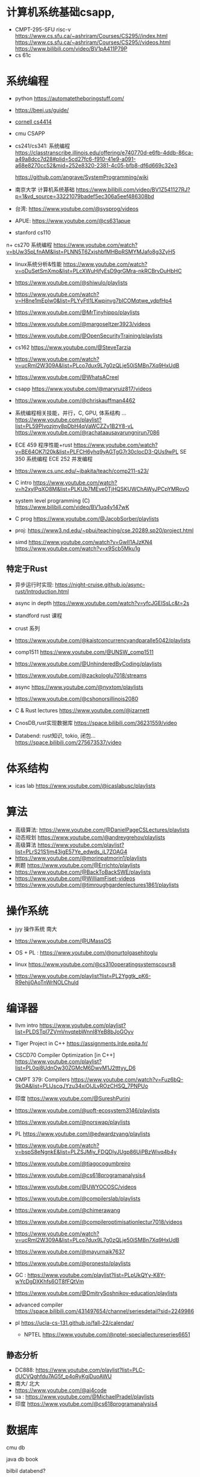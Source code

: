 #+startup: overview

* 计算机系统基础csapp,
+ CMPT-295-SFU risc-v
  https://www.cs.sfu.ca/~ashriram/Courses/CS295//index.html
  https://www.cs.sfu.ca/~ashriram/Courses/CS295//videos.html
  https://www.bilibili.com/video/BV1pA411P79P
+ cs 61c
  

* 系统编程
 
+ python https://automatetheboringstuff.com/
+ https://beej.us/guide/
+ [[https://www.cs.cornell.edu/courses/cs4414/2021fa][cornell cs4414]]
+ cmu CSAPP
+ cs241/cs341: 系统编程
  https://classtranscribe.illinois.edu/offering/e740770d-e6fb-4ddb-86ca-a49a8dcc7d28#plid=5cd27fc6-f910-41e9-a091-a68e8270cc52&mid=252e8320-2381-4c05-bfb8-df6d669c32e3

  https://github.com/angrave/SystemProgramming/wiki
  
+ 南京大学 计算机系统基础
  https://www.bilibili.com/video/BV1Z541127RJ?p=1&vd_source=33221079badef5ec306a5eef486308bd
+ 台湾: https://www.youtube.com/@sysprog/videos
+ APUE: https://www.youtube.com/@cs631apue
+ stanford cs110
n+ cs270 系统编程
  https://www.youtube.com/watch?v=bUw35pLfnAM&list=PLNN5T6ZxjshbfMHBpRSMYMJafo8g3ZyH5  
+ linux系统分析&性能
  https://www.youtube.com/watch?v=oDuSetSmXmo&list=PLcXWuHjfyEsD9grGMra-nkRCBrvDuHbHC
+ https://www.youtube.com/@shiwulo/playlists
+ https://www.youtube.com/watch?v=H8ne1mEplw0&list=PLYyFtI1LKwpinvg7bICOMqtwe_ydpfHp4
+ https://www.youtube.com/@MrTinyhippo/playlists
+ https://www.youtube.com/@margoseltzer3923/videos
+ https://www.youtube.com/@OpenSecurityTraining/playlists
+ cs162 https://www.youtube.com/@SteveTarzia

+ https://www.youtube.com/watch?v=ucRml2W309A&list=PLco7dux9L7g0zQLje50iSMBn7Xq9HxUdB

+ https://www.youtube.com/@WhatsACreel
+ csapp https://www.youtube.com/@maryruiz817/videos

+ https://www.youtube.com/@chriskauffman4462

+ 系统编程相关技能，并行，C, GPU, 体系结构 ...
  https://www.youtube.com/playlist?list=PL59PIvozjmy8pDbH4qVaWCZZv1B2Y8-vL  
  https://www.youtube.com/@rachataausavarungnirun7086
  
+ ECE 459 程序性能+rust
  https://www.youtube.com/watch?v=BE64OK7l20k&list=PLFCH6yhq9yAGTgG7r30clocD3-QUs9wPL
  SE 350 系统编程
  ECE 252 并发编程
+ https://www.cs.unc.edu/~jbakita/teach/comp211-s23/
+  C intro  https://www.youtube.com/watch?v=h2xylPqXO8M&list=PLKUb7MEve0TjHQSKUWChAWyJPCpYMRovO
  
+ system level programming (C)
  https://www.bilibili.com/video/BV1uq4y147wK

+ C prog  https://www.youtube.com/@JacobSorber/playlists  

+ proj:  https://www3.nd.edu/~pbui/teaching/cse.20289.sp20/project.html


+ simd
  https://www.youtube.com/watch?v=GwII1AJzKN4  
  https://www.youtube.com/watch?v=x9Scb5Mku1g  
** 特定于Rust
+ 异步运行时实现:
  https://night-cruise.github.io/async-rust/Introduction.html
+ async in depth https://www.youtube.com/watch?v=yfcJGEISsLc&t=2s
+ standford rust 课程
+ crust 系列
+ https://www.youtube.com/@kaistconcurrencyandparalle5042/playlists
+ comp1511 https://www.youtube.com/@UNSW_comp1511 
+ https://www.youtube.com/@UnhinderedByCoding/playlists
+ https://www.youtube.com/@zackologlu7018/streams 
+ async https://www.youtube.com/@nyxtom/playlists
+ https://www.youtube.com/@cshonorsillinois2080
+ C & Rust lectures  https://www.youtube.com/@jzarnett
  
+ CnosDB,rust实现数据库
  https://space.bilibili.com/36231559/video
  
+ Databend: rust知识, tokio, 闭包...
  https://space.bilibili.com/275673537/video
  


* 体系结构
+ icas lab https://www.youtube.com/@icaslabusc/playlists
  

* 算法
+ 高级算法: https://www.youtube.com/@DanielPageCSLectures/playlists
+ 动态规划 https://www.youtube.com/@andreygrehov/playlists
+ 高级算法 https://www.youtube.com/playlist?list=PLrS21S1jm43igE57Ye_edwds_iL7ZOAG4
+ https://www.youtube.com/@morinpatmorin1/playlists  
+ 刷题 https://www.youtube.com/@Errichto/playlists
+ https://www.youtube.com/@BackToBackSWE/playlists
+  https://www.youtube.com/@WilliamFiset-videos
+ https://www.youtube.com/@timroughgardenlectures1861/playlists

  
* 操作系统

+ jyy 操作系统 南大
  
+ https://www.youtube.com/@UMassOS
+ OS + PL : https://www.youtube.com/@onurtolgasehitoglu

+ linux  https://www.youtube.com/@cs310operatingsystemscours8
+ https://www.youtube.com/playlist?list=PL2Yggtk_pK6-R9ehjj0AoTnWrNOLChuld

  
* 编译器

+ llvm intro
  https://www.youtube.com/playlist?list=PLDSTpI7ZVmVnvqtebWnnI8YeB8bJoGOyv

+ Tiger Project in C++
  https://assignments.lrde.epita.fr/

+ CSCD70 Compiler Optimization [in C++]
  https://www.youtube.com/playlist?list=PL0qj8UdnOw30ZGMcM6DwvM1J2tttyy_D6
  
+ CMPT 379: Compilers
  https://www.youtube.com/watch?v=Fuz6bQ-9kOA&list=PLlJscqJYzu34xiOIJLvROzCHSQ_7PNPUo
+ 印度  https://www.youtube.com/@SureshPurini  
+ https://www.youtube.com/@uoft-ecosystem3146/playlists
+ https://www.youtube.com/@norswap/playlists
+ PL https://www.youtube.com/@edwardzyang/playlists
+ https://www.youtube.com/watch?v=bspS8eNgnkE&list=PLZSJMiy_FDQDlyJUgp86UiPBzWivq4b4y
+ https://www.youtube.com/@tiagocogumbreiro
+ https://www.youtube.com/@cs618programanalysis4
+ https://www.youtube.com/@UWYOCOSC/videos

+ https://www.youtube.com/@compilerslab/playlists
+ https://www.youtube.com/@chimerawang
+ https://www.youtube.com/@compileroptimisationlectur7018/videos
+  https://www.youtube.com/watch?v=ucRml2W309A&list=PLco7dux9L7g0zQLje50iSMBn7Xq9HxUdB
+ https://www.youtube.com/@mayurnaik7637
+ https://www.youtube.com/@pronesto/playlists
+ GC : https://www.youtube.com/playlist?list=PLpUkQYy-K8Y-wYcDgDXKhfs6OT8fFQtVm

+ https://www.youtube.com/@DmitrySoshnikov-education/playlists
  
+ advanced compiler https://space.bilibili.com/431497654/channel/seriesdetail?sid=2249986
  
+ pl https://ucla-cs-131.github.io/fall-22/calendar/

  + NPTEL https://www.youtube.com/@nptel-speciallectureseries6651
** 静态分析
+ DC888: https://www.youtube.com/playlist?list=PLC-dUCVQghfdu7AG5f_p4oRyKgjDuoAWU
+ 南大/ 北大
+ https://www.youtube.com/@ai4code
+ sa : https://www.youtube.com/@MichaelPradel/playlists
+ 印度  https://www.youtube.com/@cs618programanalysis4

* 数据库
cmu db

java db book

bilbil databend?

tidb 
cs186 https://www.youtube.com/@CS186Berkeley/playlists



* 计算机网络

+ stanford cs 144

+ crust writing a TCP 

* 分布式系统
+ mit 
+ https://www.youtube.com/@UMassOS

+ https://www.youtube.com/@kleppmann
+ go 写分布式db 和 kafka
  https://www.youtube.com/@SovietReliable
  go https://www.youtube.com/watch?v=iDQAZEJK8lI&list=PLoILbKo9rG3skRCj37Kn5Zj803hhiuRK6
  https://www.youtube.com/@anthonygg_/playlists
  
* 并行计算
https://www.youtube.com/playlist?list=PL0qj8UdnOw329V7sX6EkcTT6Xz0ym3-nS

https://www.youtube.com/@denisyaroshevskiy5679


* 前端
+ https://www.youtube.com/@haydensmith369/playlists
+ https://www.youtube.com/@AlexOtakuWhat
+ js https://www.youtube.com/@LowByteProductions/playlists
   
+ https://www.youtube.com/@CS186Berkeley/playlists

+ WEB222: Introduction to Web Development
  https://www.youtube.com/playlist?list=PLo4LRYmsUv1GouxleCr2Srn2_TMcMlo8b

* emacs/linux

+ mit 
+ mike https://www.youtube.com/@mzamansky/playlists
+ linux https://www.youtube.com/@icaslabusc/playlists
+ linux https://www.youtube.com/@a-guess-at-the-riddle/playlists
+ https://www.youtube.com/@skybert/playlists


* 系统设计

+ 印度 https://www.youtube.com/@ConceptandCoding/videos
+ https://www.youtube.com/@irtizahafiz/playlists




